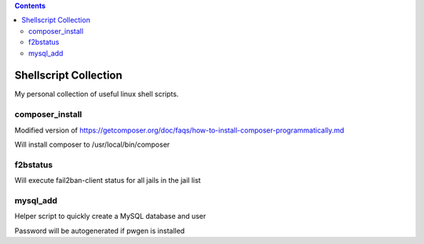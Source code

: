.. |(version)| replace:: 1.0
.. -*- reStructuredText -*-

.. contents::

======================
Shellscript Collection
======================

My personal collection of useful linux shell scripts.

composer_install
----------------

Modified version of https://getcomposer.org/doc/faqs/how-to-install-composer-programmatically.md

Will install composer to /usr/local/bin/composer

f2bstatus
---------

Will execute fail2ban-client status for all jails in the jail list

mysql_add
---------

Helper script to quickly create a MySQL database and user

Password will be autogenerated if pwgen is installed
